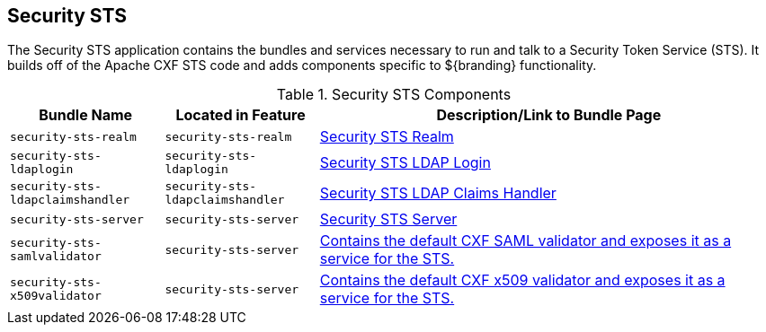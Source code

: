 :type: subSecurityFramework
:status: published
:title: Security STS
:link: _security_sts
:parent: Security Token Service
:order: 00

== {title}

The Security STS application contains the bundles and services necessary to run and talk to a Security Token Service (STS).
It builds off of the Apache CXF STS code and adds components specific to ${branding} functionality. 

.Security STS Components
[cols="1,1,3" options="header"]
|===

|Bundle Name
|Located in Feature
|Description/Link to Bundle Page

|`security-sts-realm`
|`security-sts-realm`
|<<_security_sts_service,Security STS Realm>>

|`security-sts-ldaplogin`
|`security-sts-ldaplogin`
|<<_security_sts_ldap_login,Security STS LDAP Login>>

|`security-sts-ldapclaimshandler`
|`security-sts-ldapclaimshandler`
|<<_security_sts_ldap_claims_handler,Security STS LDAP Claims Handler>>

|`security-sts-server`
|`security-sts-server`
|<<_security_sts_server,Security STS Server>>

|`security-sts-samlvalidator`
|`security-sts-server`
|<<_security_sts_server,Contains the default CXF SAML validator and exposes it as a service for the STS.>>

|`security-sts-x509validator`
|`security-sts-server`
|<<_security_sts_server,Contains the default CXF x509 validator and exposes it as a service for the STS.>>

|===
